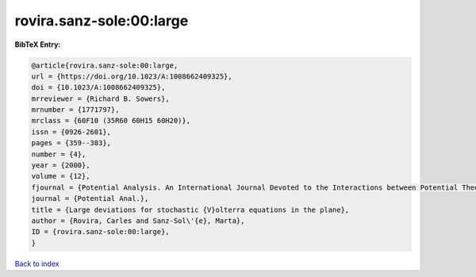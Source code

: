 rovira.sanz-sole:00:large
=========================

.. :cite:t:`rovira.sanz-sole:00:large`

.. bibliography:: ../../All.bib

**BibTeX Entry:**

.. code-block:: bibtex

   @article{rovira.sanz-sole:00:large,
   url = {https://doi.org/10.1023/A:1008662409325},
   doi = {10.1023/A:1008662409325},
   mrreviewer = {Richard B. Sowers},
   mrnumber = {1771797},
   mrclass = {60F10 (35R60 60H15 60H20)},
   issn = {0926-2601},
   pages = {359--383},
   number = {4},
   year = {2000},
   volume = {12},
   fjournal = {Potential Analysis. An International Journal Devoted to the Interactions between Potential Theory, Probability Theory, Geometry and Functional Analysis},
   journal = {Potential Anal.},
   title = {Large deviations for stochastic {V}olterra equations in the plane},
   author = {Rovira, Carles and Sanz-Sol\'{e}, Marta},
   ID = {rovira.sanz-sole:00:large},
   }

`Back to index <../index>`_
